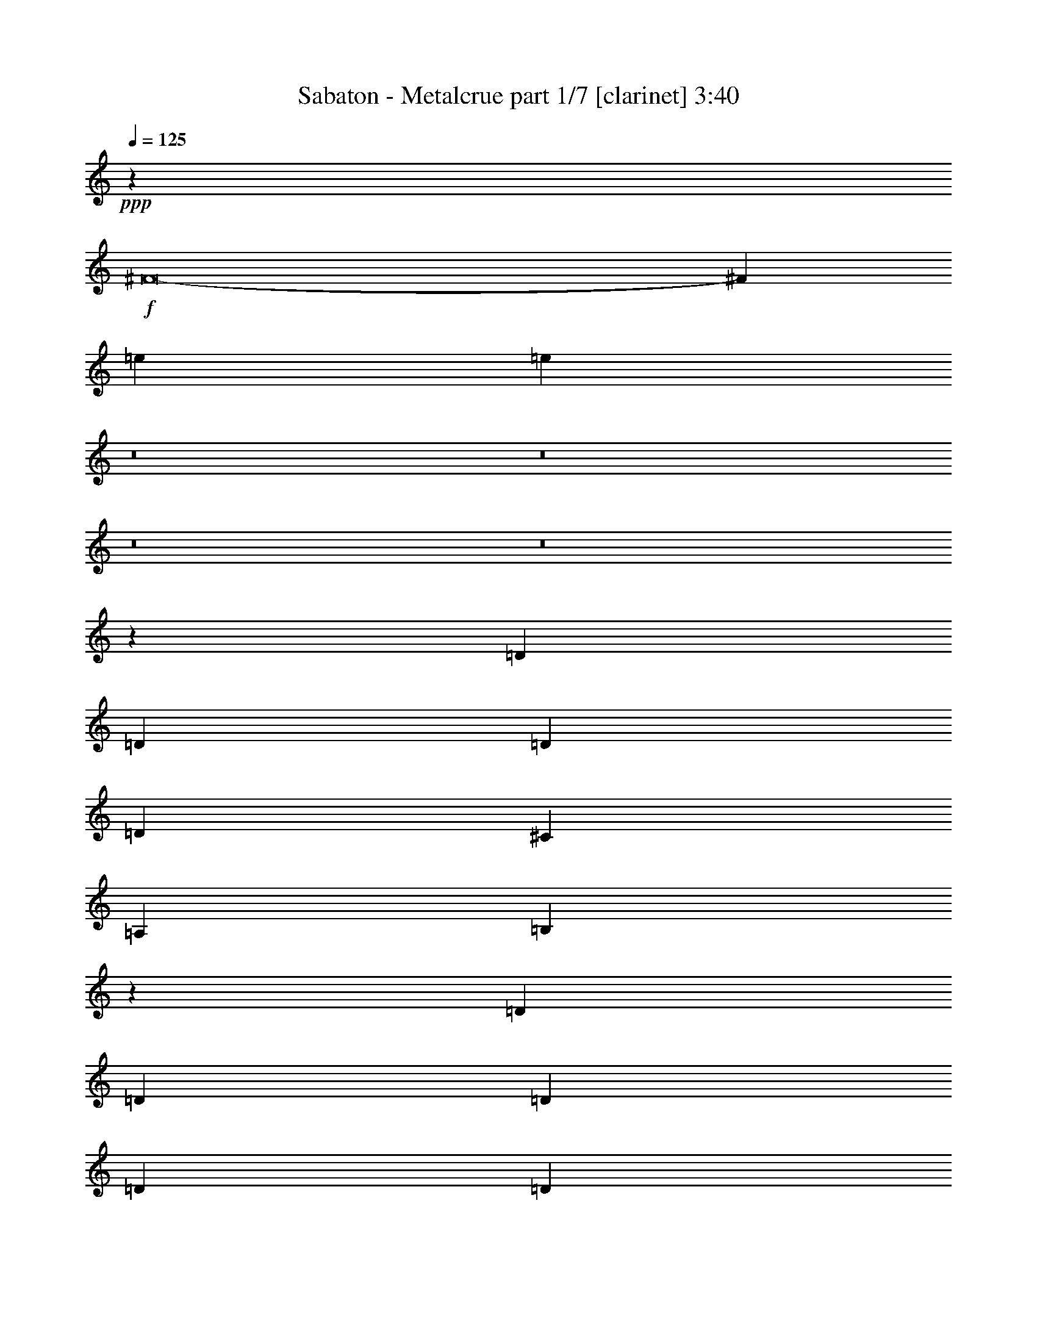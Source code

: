 % Produced with Bruzo's Transcoding Environment
% Transcribed by  : Bruzo

X:1
T:  Sabaton - Metalcrue part 1/7 [clarinet] 3:40
Z: Transcribed with BruTE
L: 1/4
Q: 125
K: C
+ppp+
z9923/19888
+f+
[^F8-]
[^F105575/19888]
[=e52563/19888]
[=e3601/9944]
z8
z8
z8
z8
z24807/19888
[=D13451/19888]
[=D6415/9944]
[=D3363/4972]
[=D6415/19888]
[^C13451/19888]
[=A,6415/9944]
[=B,897/2486]
z13071/9944
[=D3363/4972]
[=D6415/9944]
[=D13451/19888]
[=D6415/19888]
[=D3363/4972]
[=G13451/19888]
[=G3231/9944]
z19843/9944
[=G6415/19888]
[=G19867/19888]
[=G6415/19888]
[^F903/904]
[^F7037/19888]
[=E7811/1808]
z6643/2486
[=D6415/19888]
[=D6415/19888]
[=D3363/4972]
[=D6415/9944]
[=D1759/4972]
[^C6415/9944]
[=A,3363/4972]
[=B,773/2486]
z13567/9944
[=D6415/19888]
[=D6415/19888]
[=D13451/19888]
[=D3363/4972]
[=D6415/19888]
[=D13451/19888]
[=G6415/9944]
[=G7335/19888]
z38813/19888
[^F7037/19888]
[=G903/904]
[=G6415/19888]
[=A19867/19888]
[^F6415/19888]
[^F903/904]
[=E93031/19888]
z3271/2486
[=G3363/4972]
[=G6415/9944]
[^F13429/19888]
z6437/19888
[=E3363/4972]
[^F13451/19888]
[=D20109/19888]
z3147/4972
[=G13451/19888]
[=E3363/4972]
[^F29353/9944]
z27175/19888
[=E6415/19888]
[=E6415/19888]
[^F39733/19888]
[^F1759/4972]
[^F6415/19888]
[=G3363/4972]
[^F6415/9944]
[=E13451/19888]
[=D19867/19888]
[=D4087/2486]
[=E7037/19888]
[^F6415/19888]
[=E22967/9944]
z13665/19888
[^F3363/4972]
[^F6415/9944]
[^F13451/19888]
[^F6415/19888]
[=G3363/4972]
[^F13451/19888]
[=E6415/9944]
[=D19867/19888]
[^F16659/9944]
[=E6415/19888]
[=D6415/19888]
[=E267/113]
z12607/19888
[^F16659/9944]
[^F6415/19888]
[^F7037/19888]
[=G6415/9944]
[^F13451/19888]
[=E6415/9944]
[=D19867/19888]
[=D39733/19888]
[^F1759/4972]
[=E23093/9944]
z6561/4972
[^F1759/4972]
[^F19867/19888]
[^F6415/9944]
[=G13451/19888]
[^F6415/9944]
[=E3363/4972]
[=D13451/19888]
[^F11537/4972]
[=E46001/19888]
z8
z8
z36321/4972
[=D6415/9944]
[=D13451/19888]
[=D3363/4972]
[=D6415/19888]
[^C13451/19888]
[=A,6415/9944]
[=B,3635/9944]
z148/113
[=D3363/4972]
[=D6415/9944]
[=D13451/19888]
[=D6415/19888]
[=D3363/4972]
[=G6415/9944]
[=G7177/19888]
z4949/2486
[=G6415/19888]
[=G19867/19888]
[=G6415/19888]
[^F903/904]
[^F7037/19888]
[=E86015/19888]
z52429/19888
[=D13451/19888]
[=D3363/4972]
[=D6415/9944]
[=D1759/4972]
[^C6415/9944]
[=A,3363/4972]
[=B,3139/9944]
z20003/19888
[=D7037/19888]
[=D6415/9944]
[=D13451/19888]
[=D6415/19888]
[=D3363/4972]
[=D6415/9944]
[=G13451/19888]
[=G3093/9944]
z19981/9944
[^F7037/19888]
[=G903/904]
[=G6415/19888]
[=A19867/19888]
[^F6415/19888]
[^F903/904]
[=E93125/19888]
z13037/9944
[=G3363/4972]
[=G6415/9944]
[^F13523/19888]
z6343/19888
[=E3363/4972]
[^F6415/9944]
[=D19581/19888]
z13737/19888
[=G13451/19888]
[=E6415/9944]
[^F2701/904]
z27081/19888
[=E6415/19888]
[=E6415/19888]
[^F39733/19888]
[^F6415/19888]
[^F1759/4972]
[=G6415/9944]
[^F3363/4972]
[=E13451/19888]
[=D19867/19888]
[=D4087/2486]
[=E7037/19888]
[^F6415/19888]
[=E11507/4972]
z13571/19888
[^F6415/9944]
[^F3363/4972]
[^F13451/19888]
[^F6415/19888]
[=G3363/4972]
[^F6415/9944]
[=E13451/19888]
[=D19867/19888]
[^F16659/9944]
[=E6415/19888]
[=D6415/19888]
[=E45843/19888]
z3439/4972
[^F16659/9944]
[^F6415/19888]
[^F6415/19888]
[=G3363/4972]
[^F13451/19888]
[=E6415/9944]
[=D19867/19888]
[=D39733/19888]
[^F1759/4972]
[=E5785/2486]
z13075/9944
[^F6415/19888]
[^F903/904]
[^F3363/4972]
[=G13451/19888]
[^F6415/9944]
[=E3363/4972]
[=D13451/19888]
[^F11537/4972]
[=E6319/19888]
z8
z8
z8
z8
z8
z8
z8
z8
z8
z8
z8
z64495/9944
[=G6415/9944]
[=G3363/4972]
[^F12533/19888]
z7333/19888
[=E6415/9944]
[^F3363/4972]
[=D9917/9944]
z3371/4972
[=G6415/9944]
[=E13451/19888]
[^F5425/1808]
z13103/9944
[=E6415/19888]
[=E7037/19888]
[^F39733/19888]
[^F6415/19888]
[^F6415/19888]
[=G13451/19888]
[^F3363/4972]
[=E6415/9944]
[=D903/904]
[=D16659/9944]
[=E6415/19888]
[^F7037/19888]
[=E46281/19888]
z12697/19888
[^F13451/19888]
[^F3363/4972]
[^F6415/9944]
[^F1759/4972]
[=G6415/9944]
[^F3363/4972]
[=E13451/19888]
[=D19867/19888]
[^F4087/2486]
[=E7037/19888]
[=D6415/19888]
[=E2881/1243]
z13503/19888
[^F32697/19888]
[^F1759/4972]
[^F6415/19888]
[=G3363/4972]
[^F6415/9944]
[=E13451/19888]
[=D19867/19888]
[=D39733/19888]
[^F6415/19888]
[=E45911/19888]
z6785/4972
[^F6415/19888]
[^F903/904]
[^F3363/4972]
[=G6415/9944]
[^F13451/19888]
[=E3363/4972]
[=D6415/9944]
[^F11537/4972]
[=E3324/1243]
[^F39733/4972]
[=e52563/19888]
[=e7273/19888]
z8
z8
z8
z8
z8
z2

X:2
T:  Sabaton - Metalcrue part 2/7 [flute] 3:40
Z: Transcribed with BruTE
L: 1/4
Q: 125
K: C
+ppp+
z8
z8
z54145/9944
+f+
[=A62807/9944]
[^f1759/4972]
[^f6415/19888]
[^f6415/19888]
[^f7037/19888]
[^f6415/19888]
[^f6415/19888]
[^f13451/19888]
[=e6415/19888]
[=d7037/19888]
[=d39733/19888]
[=a6415/19888]
[=a6415/19888]
[=a6415/19888]
[=a1759/4972]
[=g6415/19888]
[^f6415/19888]
[=a3363/4972]
[=g6415/19888]
[^f1759/4972]
[=e6415/9944]
[^f7037/19888]
[=g6415/19888]
[^f13451/19888]
[^f6415/19888]
[^f6415/19888]
[^f7037/19888]
[^f6415/19888]
[^f6415/19888]
[^f1759/4972]
[^f6415/9944]
[=e7037/19888]
[=d6415/19888]
[=d13451/19888]
[=d6415/19888]
[=e6415/19888]
[^c3363/4972]
[^c6415/19888]
[=d6139/19888]
z457/1243
[=d6415/19888]
[^c6161/19888]
z7291/19888
[=A6415/9944]
[=A1759/4972]
[=d1601/4972]
z3213/9944
[=d7037/19888]
[^c6415/19888]
[=A6415/19888]
[=B112923/19888]
z8
z8
z8
z8
z8
z8
z8
z8
z8
z8
z8
z8
z8
z8
z8
z8
z8
z8
z8
z8
z8
z8
z8
z8
z8
z8
z30771/19888
[=A,6415/19888]
[=D6415/19888]
[^C6415/19888]
[=B,7037/19888]
[=A,6415/19888]
[=D6415/19888]
[^C1759/4972]
[=B,6415/19888]
[=A,6415/19888]
[=B,19867/19888]
[=D903/904]
[^F3363/4972]
[=G903/904]
[^F19867/19888]
[=D13451/19888]
[^F19867/19888]
[=G19245/19888]
[^F13451/19888]
[=E19867/19888]
[=D903/904]
[^C3363/4972]
[=B,903/904]
[=D19867/19888]
[^F6415/9944]
[=G903/904]
[^F19867/19888]
[=D13451/19888]
[^F52563/19888]
[=E4835/1808]
[=B,903/904]
[=D19867/19888]
[^F13451/19888]
[=G19867/19888]
[^F903/904]
[=D6415/9944]
[^F19867/19888]
[=G903/904]
[^F3363/4972]
[=E903/904]
[=D19867/19888]
[^C6415/9944]
[=B,903/904]
[=D19867/19888]
[^F13451/19888]
[=G19867/19888]
[^F903/904]
[=D6415/9944]
[=D4835/1808^F4835/1808]
[^C3324/1243=E3324/1243]
+fff+
[^C2897/19888]
[=E1759/9944]
+ff+
[=E11537/4972=B11537/4972]
[=E3363/4972=A3363/4972]
[=E6415/9944=A6415/9944]
[=E1759/4972=A1759/4972]
[=E9863/9944=A9863/9944]
+fff+
[=A,3/16^C3/16-]
[^C257/1808=E257/1808]
[^C43251/19888=E43251/19888]
[=E2897/19888]
[^F1759/9944]
[^D1759/9944]
[=E52563/19888]
[^C,1759/9944]
[^D,3519/19888]
[=E,181/1243]
[^F,3519/19888]
[^G,1759/9944]
[=A,2897/19888]
[=B,1759/9944]
[^C1759/9944]
[^D2897/19888]
[=E1759/9944]
[^F2897/19888]
[^G1759/9944]
[^F1759/9944]
[=E2897/19888]
[^F1759/9944]
[^G3519/19888]
[=E,181/1243]
[^F,3519/19888]
[^G,1759/9944]
[=A,2897/19888]
[=B,1759/9944]
[^C1759/9944]
[^D2897/19888]
[=E1759/9944]
[^F1759/9944]
[^G2897/19888]
[=A1759/9944]
[=B3519/19888]
[^c181/1243]
[^d3519/19888]
[=e1759/9944]
[^f4087/4972]
[^f3363/4972]
[^f1095/2486]
[^f8761/19888]
[=e1095/2486]
[^f4835/1808]
[=B19245/19888]
[^G1759/9944]
+ff+
[^F1759/9944]
[^G19867/19888]
+fff+
[^F181/1243]
+ff+
[=E3519/19888]
[^F903/904]
+fff+
[=E1759/9944]
+ff+
[^D2897/19888]
[=E26903/19888]
+fff+
[=E2897/19888]
+ff+
[^F1759/9944]
[=E1759/9944]
[^F2897/19888]
[=E1759/9944]
[^F3519/19888]
[=E181/1243]
[^F3519/19888]
+fff+
[=B,1759/9944]
+ff+
[^C2897/19888]
[=B,1759/9944]
[^C1759/9944]
[=B,2897/19888]
[^C1759/9944]
[=A,1759/9944]
[=B,2897/19888]
+fff+
[=E,1759/9944]
+ff+
[^F,3519/19888]
[=E,181/1243]
[^F,3519/19888]
[=E,1759/9944]
[^F,2897/19888]
[=E,1759/9944]
[^F,1759/9944]
+fff+
[=B,2897/19888]
+ff+
[^C,1759/9944]
[=B,1759/9944]
[^C,2897/19888]
[=B,1759/9944]
[=A,2897/19888]
[=B,1759/9944]
[=A,3519/19888]
+fff+
[^G,181/1243]
[=A,3519/19888]
[=B,1759/9944]
[^C,2897/19888]
[^D,1759/9944]
[^C,1759/9944]
[=B,2897/19888]
[=A,1759/9944]
[=B,1759/9944]
[^C,2897/19888]
[^D,1759/9944]
[=E,3519/19888]
[^F,181/1243]
[=E,3519/19888]
[^D,1759/9944]
[^C,2897/19888]
[=E,16659/9944]
[=E13451/19888]
[=e11537/4972]
[=e6415/19888]
[^d11537/4972]
[^d7037/19888]
[=d11537/4972]
[=d6415/19888]
[^c263/88]
z8
z8
z8
z8
z8
z8
z8
z8
z143023/19888
+f+
[=A62807/9944]
[^f1759/4972]
[^f6415/19888]
[^f6415/19888]
[^f7037/19888]
[^f6415/19888]
[^f6415/19888]
[^f13451/19888]
[=e6415/19888]
[=d6415/19888]
[=d39733/19888]
[=a7037/19888]
[=a6415/19888]
[=a6415/19888]
[=a1759/4972]
[=g6415/19888]
[^f6415/19888]
[=a3363/4972]
[=g6415/19888]
[^f1759/4972]
[=e6415/9944]
[^f7037/19888]
[=g6415/19888]
[^f13451/19888]
[^f6415/19888]
[^f6415/19888]
[^f7037/19888]
[^f6415/19888]
[^f6415/19888]
[^f6415/19888]
[^f13451/19888]
[=e6415/19888]
[=d7037/19888]
[=d6415/9944]
[=d1759/4972]
[=e6415/19888]
[^c3363/4972]
[^c6415/19888]
[=d3105/9944]
z7241/19888
[=d6415/19888]
[^c779/2486]
z1805/4972
[=A6415/9944]
[=A1759/4972]
[=d6475/19888]
z6355/19888
[=d7037/19888]
[^c406/1243]
z3167/9944
[=A13451/19888]
[=A6415/19888]
[=d3059/9944]
z3667/9944
[=d6415/19888]
[^c6415/19888]
[=A1759/4972]
[=B10017/9944]
z27/4

X:3
T:  Sabaton - Metalcrue part 3/7 [bagpipes] 3:40
Z: Transcribed with BruTE
L: 1/4
Q: 125
K: C
+ppp+
z8
z8
z8
z8
z8
z8
z478/1243
+f+
[=B,105467/19888=D105467/19888^F105467/19888=B105467/19888]
[=G,106369/19888=B,106369/19888=D106369/19888=G106369/19888]
[=E,52733/19888=B,52733/19888=E52733/19888=G52733/19888]
z8
z6353/19888
[=B,2397/452=D2397/452^F2397/452=B2397/452]
[=G,106369/19888=B,106369/19888=D106369/19888=G106369/19888]
[=E,46569/19888=B,46569/19888=E46569/19888=G46569/19888]
z8
z8
z91251/19888
[=E6415/19888]
[=E6639/19888]
[^F39733/19888]
[^F1759/4972]
[^F6471/19888]
[=G3349/4972]
[^F573/904]
[=E12051/19888-]
[=D/8-=E/8]
[=D17381/19888]
[=D2131/1243]
[=E7261/19888]
[^F6191/19888]
[=E23247/9944]
z13329/19888
[^F3363/4972]
[^F6415/9944]
[^F13451/19888]
[^F6471/19888]
[=G3349/4972]
[^F749/1243-]
[=E/8-^F/8]
[=E559/1243-]
[=D/8-=E/8]
[=D2531/2486]
[^F31851/19888-]
[=E/8-^F/8]
[=E943/4972-]
[=D/8-=E/8]
[=D5329/19888]
[=E2972/1243]
z12271/19888
[^F16659/9944]
[^F6415/19888]
[^F7093/19888]
[=G6387/9944]
[^F749/1243-]
[=E/8-^F/8]
[=E559/1243-]
[=D/8-=E/8]
[=D1164/1243]
[=D41357/19888]
[^F5569/19888-]
[=E/8-^F/8]
[=E45503/19888]
z6477/4972
[^F1759/4972]
[^F19867/19888]
[^F6443/9944]
[=G13395/19888]
[^F573/904]
[=E3013/4972-]
[=D/8-=E/8]
[=D12589/19888]
[^F11481/4972]
[=E46561/19888]
z8
z8
z55983/9944
[=B,105467/19888=D105467/19888^F105467/19888=B105467/19888]
[=G,26437/4972=B,26437/4972=D26437/4972=G26437/4972]
[=E,6681/2486=B,6681/2486=E6681/2486=G6681/2486]
z8
z569/1808
[=B,2397/452=D2397/452^F2397/452=B2397/452]
[=G,105747/19888=B,105747/19888=D105747/19888=G105747/19888]
[=E,47285/19888=B,47285/19888=E47285/19888=G47285/19888]
z8
z8
z8287/1808
[=E6415/19888]
[=E6639/19888]
[^F39733/19888]
[^F6415/19888]
[^F1773/4972]
[=G6387/9944]
[^F3307/4972]
[=E12051/19888-]
[=D/8-=E/8]
[=D17381/19888]
[=D2131/1243]
[=E7261/19888]
[^F6191/19888]
[=E11647/4972]
z13235/19888
[^F6415/9944]
[^F3363/4972]
[^F13451/19888]
[^F6471/19888]
[=G3349/4972]
[^F573/904]
[=E12051/19888-]
[=D/8-=E/8]
[=D19005/19888]
[^F31851/19888-]
[=E/8-^F/8]
[=E943/4972-]
[=D/8-=E/8]
[=D5329/19888]
[=E46403/19888]
z305/452
[^F16659/9944]
[^F6415/19888]
[^F6471/19888]
[=G3349/4972]
[^F749/1243-]
[=E/8-^F/8]
[=E559/1243-]
[=D/8-=E/8]
[=D1164/1243]
[=D41357/19888]
[^F5569/19888-]
[=E/8-^F/8]
[=E45597/19888]
z12907/9944
[^F6415/19888]
[^F903/904]
[^F307/452]
[=G13395/19888]
[^F573/904]
[=E3013/4972-]
[=D/8-=E/8]
[=D12589/19888]
[^F44681/19888-]
[=E/8-^F/8]
[=E1409/4972]
z1051/452
[=B,4835/1808=D4835/1808^F4835/1808=B4835/1808]
[=B,4671/1808=D4671/1808=G4671/1808-=B4671/1808-]
[=A,/8-=D/8-^F/8-=G/8=A/8-=B/8]
[=A,6415/2486=D6415/2486^F6415/2486=A6415/2486]
[=A,53745/19888^C53745/19888=E53745/19888=A53745/19888]
[=B,52563/19888=D52563/19888^F52563/19888=B52563/19888]
[=B,4671/1808=D4671/1808=G4671/1808-=B4671/1808-]
[=A,/8-=D/8-^F/8-=G/8=A/8-=B/8]
[=A,6415/2486=D6415/2486^F6415/2486=A6415/2486]
[=A,53745/19888^C53745/19888=E53745/19888=A53745/19888]
[=B,3324/1243=D3324/1243^F3324/1243=B3324/1243]
[=B,52003/19888=D52003/19888=G52003/19888=B52003/19888]
[=A,2361/904=D2361/904-^F2361/904-=A2361/904]
[=A,/8-^C/8-=D/8=E/8-^F/8=A/8-]
[=A,6485/2486^C6485/2486=E6485/2486=A6485/2486]
[=B,3324/1243=D3324/1243^F3324/1243=B3324/1243]
[=B,52003/19888=D52003/19888=G52003/19888=B52003/19888]
[=A,107179/19888=D107179/19888^F107179/19888=A107179/19888]
z8
z8
z8
z8
z8
z8
z8
z89039/19888
[=E6415/19888]
[=E7261/19888]
[^F39733/19888]
[^F6415/19888]
[^F6471/19888]
[=G13395/19888]
[^F11985/19888-]
[=E/8-^F/8]
[=E559/1243-]
[=D/8-=E/8]
[=D1693/1808]
[=D33475/19888-]
[=D/8=E/8-]
[=E1349/4972]
[^F2785/9944-]
[=E/8-^F/8]
[=E22799/9944]
z12361/19888
[^F13451/19888]
[^F3363/4972]
[^F6415/9944]
[^F1773/4972]
[=G6387/9944]
[^F3307/4972]
[=E12051/19888-]
[=D/8-=E/8]
[=D19005/19888]
[^F369/226]
[=E5637/19888-]
[=D/8-=E/8]
[=D2043/9944-]
[=D/8=E/8-]
[=E45413/19888]
z1197/1808
[^F32697/19888]
[^F1759/4972]
[^F6471/19888]
[=G3349/4972]
[^F573/904]
[=E12051/19888-]
[=D/8-=E/8]
[=D17381/19888]
[=D41357/19888]
[^F6191/19888]
[=E46471/19888]
z6701/4972
[^F6415/19888]
[^F903/904]
[^F307/452]
[=G6387/9944]
[^F749/1243-]
[=E/8-^F/8]
[=E10809/19888-]
[=D/8-=E/8]
[=D68/113]
[^F11481/4972]
[=E47529/19888]
z8
z8
z8
z8
z8
z8
z85/16

X:4
T:  Sabaton - Metalcrue part 4/7 [lute] 3:40
Z: Transcribed with BruTE
L: 1/4
Q: 125
K: C
+ppp+
z9923/19888
+f+
[=D3324/1243=A3324/1243]
[=A,52563/19888=E52563/19888]
[=B,3363/4972^F3363/4972]
[=B,659/4972]
z3779/19888
[=D6165/19888]
[=B,/8]
z300/1243
[^C6387/19888]
[=B,/8]
z3957/19888
[=A,7037/19888]
[=G,12623/19888=D12623/19888]
[=G,/8]
z4757/19888
[=D6415/19888]
[=G,2501/19888]
z1957/9944
[=B,7037/19888]
[=G,1361/9944]
z3693/19888
[=A,6415/19888]
[=D13451/19888=A13451/19888]
[=D159/1243]
z3871/19888
[=A7037/19888]
[=D2765/19888]
z1825/9944
[^F6415/19888]
[=G1759/4972]
[^F6415/19888]
[=A,6415/9944=E6415/9944]
[=A,1715/9944]
z3607/19888
[=E6337/19888]
[=A,/8]
z4007/19888
[=D1759/4972]
[=A,1315/9944]
z3785/19888
[^C6415/19888]
[=B,13417/19888^F13417/19888]
[=B,/8]
z991/4972
[=D1759/4972]
[=B,243/1808]
z1871/9944
[^C3101/9944]
[=B,/8]
z1191/4972
[=A,6415/19888]
[=G,13451/19888=D13451/19888]
[=G,679/4972]
z3699/19888
[=D6245/19888]
[=G,/8]
z4721/19888
[=B,6415/19888]
[=G,2537/19888]
z1939/9944
[=A,1759/4972]
[=A,12703/19888=E12703/19888]
[=A,/8]
z2339/9944
[=D6415/19888]
[=A,645/4972]
z3835/19888
[=D6415/19888]
[^C1759/4972]
[=A,1301/9944]
z3813/19888
[=A,3363/4972=E3363/4972]
[=A,2623/19888]
z237/1243
[=D6415/19888]
[=A,1733/9944]
z1785/9944
[=D6415/19888]
[^C6415/19888]
[=A,7037/19888]
[=B,6305/9944^F6305/9944]
[=B,/8]
z2385/9944
[=D6415/19888]
[=B,311/2486]
z357/1808
[^C7037/19888]
[=B,2709/19888]
z1853/9944
[=A,6415/19888]
[=G,13451/19888=D13451/19888]
[=G,2531/19888]
z971/4972
[=D7037/19888]
[=G,172/1243]
z333/1808
[=B,571/1808]
[=G,/8]
z1171/4972
[=A,6415/19888]
[=D3363/4972=A3363/4972]
[=D2795/19888]
z905/4972
[=A1581/4972]
[=D/8]
z1005/4972
[^F1759/4972]
[=G6415/19888]
[^F6415/19888]
[=A,3351/4972=E3351/4972]
[=A,/8]
z3977/19888
[=E1759/4972]
[=A,665/4972]
z3755/19888
[=D6189/19888]
[=A,/8]
z4777/19888
[^C6415/19888]
[=B,13451/19888^F13451/19888]
[=B,2703/19888]
z232/1243
[=D779/2486]
[=B,/8]
z2367/9944
[^C6415/19888]
[=B,631/4972]
z3891/19888
[=A,1759/4972]
[=G,6345/9944=D6345/9944]
[=G,/8]
z4691/19888
[=D6415/19888]
[=G,2567/19888]
z481/2486
[=B,1759/4972]
[=G,2789/19888]
z1813/9944
[=A,6415/19888]
[=A,3363/4972=E3363/4972]
[=A,1305/9944]
z3805/19888
[=D6415/19888]
[=A,3453/19888]
z3583/19888
[=D6415/19888]
[^C6161/19888]
[=A,/8]
z4805/19888
[=A,12597/19888=E12597/19888]
[=A,/8]
z4783/19888
[=D1601/4972]
[=A,/8]
z985/4972
[=D7037/19888]
[^C6415/19888]
[=A,6415/19888=A6415/19888]
[=B,112923/19888=B112923/19888]
z3449/452
[=G,13141/9944=D13141/9944]
[=D26903/19888=A26903/19888]
[=A,85881/19888=E85881/19888]
[=D6415/19888]
[^C1759/4972]
[=B,6415/19888]
[=A,6415/19888]
[=B,3363/4972^F3363/4972]
[=B,2569/19888]
z3/16
[=B,/8]
z4667/19888
[=B,2791/19888]
z453/2486
[=B,2591/19888]
z3/16
[=B,/8]
z503/2486
[=B,1717/9944]
z3603/19888
[=B,653/4972]
z3/16
[=B,/8]
z4003/19888
[=B,3455/19888]
z3581/19888
[=B,1317/9944]
z3/16
[=B,/8]
z3/16
[=B,/8]
z4803/19888
[=B,2655/19888]
z3/16
[=B,/8]
z3/16
[=G,/8]
z4781/19888
[=G,2677/19888]
z3/16
[=G,/8]
z3/16
[=G,/8]
z595/2486
[=G,1349/9944]
z3717/19888
[=G,1249/9944]
z3/16
[=G,/8]
z2369/9944
[=G,170/1243]
z3695/19888
[=G,315/2486]
z3/16
[=G,/8]
z4717/19888
[=G,2741/19888]
z167/904
[=G,231/1808]
z3/16
[=G,/8]
z4695/19888
[=G,2763/19888]
z83/452
[=G,233/1808]
z3/16
[=G,/8]
z2337/9944
[=E,174/1243]
z3631/19888
[=E,323/2486]
z3/16
[=E,/8]
z4031/19888
[=E,3427/19888]
z3609/19888
[=E,1303/9944]
z3/16
[=E,/8]
z4009/19888
[=E,3449/19888]
z897/4972
[=G,26281/19888=D26281/19888]
[=D13141/9944=A13141/9944]
[=A,7049/1243=E7049/1243]
[=G,52563/19888=D52563/19888]
[=A,3324/1243=E3324/1243]
[=G,4835/1808=D4835/1808]
[^F,6415/19888^C6415/19888]
[^F,2571/19888]
z3/16
[^F,/8]
z4665/19888
[^F,2793/19888]
z1811/9944
[^F,2593/19888]
z3/16
[^F,/8]
z2011/9944
[^F,859/4972]
z3601/19888
[^F,1307/9944]
z3801/19888
[^F,6143/19888^C6143/19888]
z40005/19888
[=B,3324/1243^F3324/1243]
[=G,3725/1243=D3725/1243]
[=D11537/4972=A11537/4972]
[=A,59599/19888=E59599/19888]
[=B,11537/4972^F11537/4972]
[=G,3725/1243=D3725/1243]
[=D11537/4972=A11537/4972]
[=A,1221/1808=E1221/1808]
[=A,/8]
z359/1808
[=E7037/19888]
[=A,2687/19888]
z233/1243
[=D777/2486]
[=A,/8]
z4749/19888
[^C6415/19888]
[=B,4835/1808^F4835/1808]
[=G,29489/9944=D29489/9944]
[=D46769/19888=A46769/19888]
[=A,3725/1243=E3725/1243]
[=B,11537/4972^F11537/4972]
[=G,59599/19888=D59599/19888]
[=D11537/4972=A11537/4972]
[=A,4835/1808=E4835/1808]
[=B,794/1243^F794/1243]
[=B,/8]
z1169/4972
[=D6415/19888]
[=B,1291/9944]
z3833/19888
[^C6415/19888]
[=B,3425/19888]
z903/4972
[=A,6415/19888]
[=G,13451/19888=D13451/19888]
[=G,2625/19888]
z1895/9944
[=D6415/19888]
[=G,867/4972]
z3569/19888
[=B,6375/19888]
[=G,/8]
z3969/19888
[=A,1759/4972]
[=D3153/4972=A3153/4972]
[=D/8]
z4769/19888
[=A6415/19888]
[=D2489/19888]
z1963/9944
[^F1759/4972]
[=G6415/19888]
[^F6415/19888]
[=A,3363/4972=E3363/4972]
[=A,633/4972]
z353/1808
[=E1759/4972]
[=A,1377/9944]
z3661/19888
[=D6283/19888]
[=A,/8]
z4683/19888
[^C6415/19888]
[=B,6415/9944^F6415/9944]
[=B,1709/9944]
z1809/9944
[=D3163/9944]
[=B,/8]
z2009/9944
[^C7037/19888]
[=B,119/904]
z3797/19888
[=A,6415/19888]
[=G,13405/19888=D13405/19888]
[=G,/8]
z3975/19888
[=D7037/19888]
[=G,2661/19888]
z1877/9944
[=B,3095/9944]
[=G,/8]
z4775/19888
[=A,6415/19888]
[=A,3363/4972=E3363/4972]
[=A,169/1243]
z3711/19888
[=D6233/19888]
[=A,/8]
z1183/4972
[=D6415/19888]
[^C6255/19888]
[=A,/8]
z4711/19888
[=A,12691/19888=E12691/19888]
[=A,/8]
z4689/19888
[=D6415/19888]
[=A,2569/19888]
z1923/9944
[=D7037/19888]
[^C6415/19888]
[=A,6415/19888=A6415/19888]
[=B,113017/19888=B113017/19888]
z75831/9944
[=G,13141/9944=D13141/9944]
[=D26903/19888=A26903/19888]
[=A,85881/19888=E85881/19888]
[=D6415/19888]
[^C6415/19888]
[=B,1759/4972]
[=A,6415/19888]
[=B,3363/4972^F3363/4972]
[=B,2663/19888]
z3/16
[=B,/8]
z3/16
[=B,/8]
z4773/19888
[=B,2685/19888]
z3/16
[=B,/8]
z3/16
[=B,/8]
z27/113
[=B,123/904]
z3709/19888
[=B,1253/9944]
z3/16
[=B,/8]
z215/904
[=B,31/226]
z3687/19888
[=B,158/1243]
z3/16
[=B,/8]
z4709/19888
[=B,2749/19888]
z1833/9944
[=B,2549/19888]
z3/16
[=G,/8]
z4687/19888
[=G,2771/19888]
z911/4972
[=G,2571/19888]
z3/16
[=G,/8]
z2333/9944
[=G,349/2486]
z3623/19888
[=G,162/1243]
z3/16
[=G,/8]
z4023/19888
[=G,3435/19888]
z3601/19888
[=G,1307/9944]
z3/16
[=G,/8]
z4001/19888
[=G,3457/19888]
z895/4972
[=G,2635/19888]
z3/16
[=G,/8]
z3/16
[=G,/8]
z4801/19888
[=G,2657/19888]
z3/16
[=G,/8]
z3/16
[=E,/8]
z1195/4972
[=E,1339/9944]
z3/16
[=E,/8]
z3/16
[=E,/8]
z2379/9944
[=E,675/4972]
z3715/19888
[=E,625/4972]
z3/16
[=E,/8]
z4737/19888
[=G,26281/19888=D26281/19888]
[=D13141/9944=A13141/9944]
[=A,7049/1243=E7049/1243]
[=G,52563/19888=D52563/19888]
[=A,3324/1243=E3324/1243]
[=G,52563/19888=D52563/19888]
[^F,7037/19888^C7037/19888]
[^F,2665/19888]
z3/16
[^F,/8]
z3/16
[^F,/8]
z4771/19888
[^F,2687/19888]
z233/1243
[^F,2487/19888]
z3/16
[^F,/8]
z2375/9944
[^F,677/4972]
z337/1808
[^F,567/1808^C567/1808]
z39911/19888
[=B,3324/1243^F3324/1243]
[=G,3725/1243=D3725/1243]
[=D11537/4972=A11537/4972]
[=A,59599/19888=E59599/19888]
[=B,11537/4972^F11537/4972]
[=G,3725/1243=D3725/1243]
[=D11537/4972=A11537/4972]
[=A,13451/19888=E13451/19888]
[=A,160/1243]
z3855/19888
[=E7037/19888]
[=A,2781/19888]
z1817/9944
[=D3155/9944]
[=A,/8]
z2017/9944
[^C1759/4972]
[=B,52563/19888^F52563/19888]
[=G,3725/1243=D3725/1243]
[=D46769/19888=A46769/19888]
[=A,29489/9944=E29489/9944]
[=B,23385/9944^F23385/9944]
[=G,59599/19888=D59599/19888]
[=D11537/4972=A11537/4972]
[=A,6319/19888=E6319/19888]
z1051/452
[^F19867/19888]
[=B903/904]
[=d3363/4972]
[=d903/904]
[=d19867/19888]
[=B13451/19888]
[=d19867/19888]
[=d19245/19888]
[=d13451/19888]
[^c19867/19888]
[=B903/904]
[=A3363/4972]
[^F903/904]
[=B19867/19888]
[=d6415/9944]
[=d903/904]
[=d19867/19888]
[=A13451/19888]
[=d52563/19888]
[^c4835/1808]
[^F903/904]
[=B19867/19888]
[=d13451/19888]
[=d19867/19888]
[=d903/904]
[=B6415/9944]
[=d19867/19888]
[=d903/904]
[=d3363/4972]
[^c903/904]
[=B19867/19888]
[=A6415/9944]
[^F903/904]
[=B19867/19888]
[=d13451/19888]
[=d19867/19888]
[=d903/904]
[=A6415/9944]
[=D1725/9944=A1725/9944]
z3587/19888
[=D657/4972=A657/4972]
z3/16
[=D/8=A/8]
z3/16
[=D/8=A/8]
z601/2486
[=D1325/9944=A1325/9944]
z3/16
[=D/8=A/8]
z3/16
+ff+
[=D/8=A/8]
z4787/19888
[=D2671/19888=A2671/19888]
z3/16
[=D/8=A/8]
z3/16
[=D/8=A/8]
z4765/19888
[=D2693/19888=A2693/19888]
z1861/9944
[=D2493/19888=A2493/19888]
z3/16
+fff+
[=D/8=A/8]
z593/2486
[=D1357/9944=A1357/9944]
z3701/19888
[=D1257/9944=A1257/9944]
z3/16
[=D/8=A/8]
z2361/9944
+f+
[^C29489/9944^G29489/9944]
[=A,4835/1808=E4835/1808]
[=E3324/1243=B3324/1243]
[=B,52563/19888^F52563/19888]
[^C4835/1808^G4835/1808]
[=A,52563/19888=E52563/19888]
[=E,3324/1243=B,3324/1243]
[=B,4835/1808^F4835/1808]
[^C52563/19888^G52563/19888]
[=A,3324/1243=E3324/1243]
[=E52563/19888=B52563/19888]
[=B,4835/1808^F4835/1808]
[^C52563/19888^G52563/19888]
[=A,46769/19888=E46769/19888]
[=E,52563/19888=B,52563/19888]
[=B,4835/1808^F4835/1808]
[=D52563/19888=A52563/19888]
[^C59599/19888=A59599/19888]
[=G,4835/1808=D4835/1808]
[=A,52563/19888=E52563/19888]
[=G,3324/1243=D3324/1243]
[^F,283/904^C283/904]
[^F,/8]
z1185/4972
[^F,1359/9944]
z3697/19888
[^F,1259/9944]
z3/16
[^F,/8]
z2359/9944
[^F,685/4972]
z3675/19888
[^F,635/4972]
z3/16
[^F,/8]
z427/1808
[^F,295/904^C295/904]
z19829/9944
[=B,52563/19888^F52563/19888]
[=G,59599/19888=D59599/19888]
[=D23385/9944=A23385/9944]
[=A,29489/9944=E29489/9944]
[=B,46769/19888^F46769/19888]
[=G,3725/1243=D3725/1243]
[=D11537/4972=A11537/4972]
[=A,6415/9944=E6415/9944]
[=A,1717/9944]
z1801/9944
[=E3171/9944]
[=A,/8]
z2001/9944
[=D7037/19888]
[=A,1317/9944]
z3781/19888
[^C6415/19888]
[=B,3324/1243^F3324/1243]
[=G,3725/1243=D3725/1243]
[=D11537/4972=A11537/4972]
[=A,59599/19888=E59599/19888]
[=B,11537/4972^F11537/4972]
[=G,3725/1243=D3725/1243]
[=D11537/4972=A11537/4972]
[=A,3324/1243=E3324/1243]
[=B,3363/4972^F3363/4972]
[=B,2707/19888]
z927/4972
[=D1559/4972]
[=B,/8]
z4729/19888
[^C6415/19888]
[=B,2529/19888]
z1943/9944
[=A,7037/19888]
[=G,577/904=D577/904]
[=G,/8]
z213/904
[=D6415/19888]
[=G,643/4972]
z3843/19888
[=B,7037/19888]
[=G,2793/19888]
z1811/9944
[=A,6415/19888]
[=D13451/19888=A13451/19888]
[=D2615/19888]
z475/2486
[=A6415/19888]
[=D1729/9944]
z3579/19888
[^F6415/19888]
[=G6415/19888]
[^F1759/4972]
[=A,6301/9944=E6301/9944]
[=A,/8]
z4779/19888
[=E801/2486]
[=A,/8]
z246/1243
[=D1759/4972]
[=A,2701/19888]
z1857/9944
[^C6415/19888]
[=B,3363/4972^F3363/4972]
[=B,1261/9944]
z3893/19888
[=D1759/4972]
[=B,343/2486]
z3671/19888
[^C6273/19888]
[=B,/8]
z4693/19888
[=A,6415/19888]
[=G,13451/19888=D13451/19888]
[=G,2787/19888]
z907/4972
[=D1579/4972]
[=G,/8]
z1007/4972
[=B,7037/19888]
[=G,163/1243]
z3807/19888
[=A,6415/19888]
[=A,13395/19888=E13395/19888]
[=A,/8]
z3985/19888
[=D7037/19888]
[=A,241/1808]
z941/4972
[=D6415/19888]
[^C1759/4972]
[=A,243/1808]
z1871/9944
[=A,3363/4972=E3363/4972]
[=A,1347/9944]
z3721/19888
[=D6223/19888]
[=A,/8]
z2371/9944
[=D6415/19888]
[^C6415/19888]
[=A,7037/19888]
[=B,12681/19888^F12681/19888]
[=B,/8]
z4699/19888
[=D6415/19888]
[=B,2559/19888]
z241/1243
[^C7037/19888]
[=B,695/4972]
z3635/19888
[=A,6415/19888]
[=G,13451/19888=D13451/19888]
[=G,1301/9944]
z3813/19888
[=D6415/19888]
[=G,3445/19888]
z449/2486
[=B,397/1243]
[=G,/8]
z499/2486
[=A,1759/4972]
[=D12589/19888=A12589/19888]
[=D/8]
z599/2486
[=A6395/19888]
[=D/8]
z359/1808
[^F1759/4972]
[=G6415/19888]
[^F6415/19888]
[=A,3363/4972=E3363/4972]
[=A,2509/19888]
z1953/9944
[=E1759/4972]
[=A,2731/19888]
z921/4972
[=D1565/4972]
[=A,/8]
z2353/9944
[^C6415/19888]
[=B,13451/19888^F13451/19888]
[=B,1387/9944]
z331/1808
[=D573/1808]
[=B,/8]
z4663/19888
[^C6415/19888]
[=B,2595/19888]
z955/4972
[=A,6415/19888]
[=G,6691/9944=D6691/9944]
[=G,/8]
z1999/9944
[=D7037/19888]
[=G,1319/9944]
z3777/19888
[=B,6167/19888]
[=G,/8]
z2399/9944
[=A,6415/19888]
[=A,3363/4972=E3363/4972]
[=A,2681/19888]
z1867/9944
[=D3105/9944]
[=A,/8]
z4755/19888
[=D6415/19888]
[^C779/2486]
[=A,/8]
z2367/9944
[=A,3167/4972=E3167/4972]
[=A,/8]
z589/2486
[=D6415/19888]
[=A,1273/9944]
z3869/19888
[=D7037/19888]
[^C6415/19888]
[=A,2567/19888]
z481/2486
[=A,13451/19888=E13451/19888]
[=A,2589/19888]
z1913/9944
[=D6415/19888]
[=A,39/226]
z3605/19888
[=D6415/19888]
[^C6415/19888]
[=A,1759/4972]
[=B,786/1243]
z57/8

X:5
T:  Sabaton - Metalcrue part 5/7 [harp] 3:40
Z: Transcribed with BruTE
L: 1/4
Q: 125
K: C
+ppp+
z9923/19888
+f+
[=d3324/1243^f3324/1243=a3324/1243]
[^c52563/19888=e52563/19888=a52563/19888]
[=b8-]
[=b8-]
[=b8-]
[=b8-]
[=b8-]
[=b29175/9944]
z8
z8937/1808
[=G13141/9944=B13141/9944=d13141/9944=g13141/9944]
[=A26903/19888=d26903/19888^f26903/19888]
[=A7811/1808^c7811/1808=e7811/1808]
z8
z62701/9944
[=G26281/19888=B26281/19888=d26281/19888=g26281/19888]
[=A13141/9944=d13141/9944^f13141/9944]
[=A112897/19888^c112897/19888=e112897/19888]
z8
z49213/9944
[=B3324/1243=d3324/1243^f3324/1243]
[=B3725/1243=d3725/1243=g3725/1243]
[=A11537/4972=d11537/4972^f11537/4972]
[=A59599/19888^c59599/19888=e59599/19888]
[=B11537/4972=d11537/4972^f11537/4972]
[=B3725/1243=d3725/1243=g3725/1243]
[=A11537/4972=d11537/4972^f11537/4972]
[=A3324/1243^c3324/1243=e3324/1243]
[=B4835/1808=d4835/1808^f4835/1808]
[=B29489/9944=d29489/9944=g29489/9944]
[=A46769/19888=d46769/19888^f46769/19888]
[=A3725/1243^c3725/1243=e3725/1243]
[=B11537/4972=d11537/4972^f11537/4972]
[=B59599/19888=d59599/19888=g59599/19888]
[=A11537/4972=d11537/4972^f11537/4972]
[=A4835/1808^c4835/1808=e4835/1808]
[=B8-]
[=B8-]
[=B110901/19888]
z8
z6216/1243
[=G13141/9944=B13141/9944=d13141/9944=g13141/9944]
[=A26903/19888=d26903/19888^f26903/19888]
[=A86015/19888^c86015/19888=e86015/19888]
z8
z31327/4972
[=G26281/19888=B26281/19888=d26281/19888=g26281/19888]
[=A13141/9944=d13141/9944^f13141/9944]
[=A112991/19888^c112991/19888=e112991/19888]
z8
z24583/4972
[=B3324/1243=d3324/1243^f3324/1243]
[=B3725/1243=d3725/1243=g3725/1243]
[=A11537/4972=d11537/4972^f11537/4972]
[=A59599/19888^c59599/19888=e59599/19888]
[=B11537/4972=d11537/4972^f11537/4972]
[=B3725/1243=d3725/1243=g3725/1243]
[=A11537/4972=d11537/4972^f11537/4972]
[=A3324/1243^c3324/1243=e3324/1243]
[=B52563/19888=d52563/19888^f52563/19888]
[=B3725/1243=d3725/1243=g3725/1243]
[=A46769/19888=d46769/19888^f46769/19888]
[=A29489/9944^c29489/9944=e29489/9944]
[=B23385/9944=d23385/9944^f23385/9944]
[=B59599/19888=d59599/19888=g59599/19888]
[=A11537/4972=d11537/4972^f11537/4972]
[=A6319/19888^c6319/19888=e6319/19888]
z8
z8
z8
z8
z8
z97947/19888
[^c29489/9944=e29489/9944^g29489/9944]
[^c4835/1808=e4835/1808=a4835/1808]
[=B3324/1243=e3324/1243^g3324/1243]
[=B52563/19888^d52563/19888^f52563/19888]
[^c4835/1808=e4835/1808^g4835/1808]
[^c52563/19888=e52563/19888=a52563/19888]
[=B3324/1243=e3324/1243^g3324/1243]
[=B4835/1808^d4835/1808^f4835/1808]
[^c52563/19888=e52563/19888^g52563/19888]
[^c3324/1243=e3324/1243=a3324/1243]
[=B52563/19888=e52563/19888^g52563/19888]
[=B4835/1808^d4835/1808^f4835/1808]
[^c52563/19888=e52563/19888^g52563/19888]
[^c46769/19888=e46769/19888=a46769/19888]
[^G52563/19888=B52563/19888=e52563/19888]
[^F4835/1808=B4835/1808^d4835/1808]
[^F52563/19888=A52563/19888=d52563/19888]
[=E263/88=A263/88^c263/88]
z8
z49661/9944
[=B52563/19888=d52563/19888^f52563/19888]
[=B59599/19888=d59599/19888=g59599/19888]
[=A23385/9944=d23385/9944^f23385/9944]
[=A29489/9944^c29489/9944=e29489/9944]
[=B46769/19888=d46769/19888^f46769/19888]
[=B3725/1243=d3725/1243=g3725/1243]
[=A11537/4972=d11537/4972^f11537/4972]
[=A52563/19888^c52563/19888=e52563/19888]
[=B3324/1243=d3324/1243^f3324/1243]
[=B3725/1243=d3725/1243=g3725/1243]
[=A11537/4972=d11537/4972^f11537/4972]
[=A59599/19888^c59599/19888=e59599/19888]
[=B11537/4972=d11537/4972^f11537/4972]
[=B3725/1243=d3725/1243=g3725/1243]
[=A11537/4972=d11537/4972^f11537/4972]
[=A3324/1243^c3324/1243=e3324/1243]
[=B8-]
[=B8-]
[=B8-]
[=B8-]
[=B8-]
[=B89/16]
z119/16

X:6
T:  Sabaton - Metalcrue part 6/7 [theorbo] 3:40
Z: Transcribed with BruTE
L: 1/4
Q: 125
K: C
+ppp+
z9923/19888
+f+
[=D3324/1243]
[=A,52563/19888]
[=B,19867/19888]
[=B,13451/19888]
[=B,6415/9944]
[=B,3363/4972]
[=G,13451/19888]
[=G,6415/9944]
[=G,3363/4972]
[=G,13451/19888]
[=D6415/9944]
[=D3363/4972]
[=D13451/19888]
[=D6415/9944]
[=A,3363/4972]
[=A,6415/9944]
[=A,13451/19888]
[=A,3363/4972]
[=B,6415/9944]
[=B,13451/19888]
[=B,3363/4972]
[=B,6415/9944]
[=G,13451/19888]
[=G,3363/4972]
[=G,6415/9944]
[=G,13451/19888]
[=A,3363/4972]
[=A,6415/9944]
[=A,13451/19888]
[=A,6415/9944]
[=A,3363/4972]
[=A,13451/19888]
[=A,6415/9944]
[=A,3363/4972]
[=B,13451/19888]
[=B,6415/9944]
[=B,3363/4972]
[=B,13451/19888]
[=G,6415/9944]
[=G,3363/4972]
[=G,13451/19888]
[=G,6415/9944]
[=D3363/4972]
[=D6415/9944]
[=D13451/19888]
[=D3363/4972]
[=A,6415/9944]
[=A,13451/19888]
[=A,3363/4972]
[=A,6415/9944]
[=B,13451/19888]
[=B,3363/4972]
[=B,6415/9944]
[=B,13451/19888]
[=G,3363/4972]
[=G,6415/9944]
[=G,13451/19888]
[=G,6415/9944]
[=A,3363/4972]
[=A,13451/19888]
[=A,6415/9944]
[=A,3363/4972]
[=A,13451/19888]
[=A,6415/9944]
[=A,3363/4972]
[=A,6415/19888]
[=B,105747/19888]
[=G,106369/19888]
[=E,52563/19888]
[=G,13141/9944]
[=D26903/19888]
[=A,85881/19888]
[=D6415/19888]
[^C1759/4972]
[=B,6415/19888]
[=A,6415/19888]
[=B,26437/4972]
[=G,106369/19888]
[=E,11537/4972]
[=G,26281/19888]
[=D13141/9944]
[=A,7049/1243]
[=G,52563/19888]
[=A,3324/1243]
[=G,4835/1808]
[^F,6415/19888]
[^F,6415/19888]
[^F,1759/4972]
[^F,6415/19888]
[^F,6415/19888]
[^F,6415/19888]
[^F,7037/19888]
[^F,6415/19888]
[^F,6143/19888]
z40005/19888
[=B,3324/1243]
[=G,3725/1243]
[=D11537/4972]
[=A,59599/19888]
[=B,11537/4972]
[=G,3725/1243]
[=D11537/4972]
[=A,3324/1243]
[=B,4835/1808]
[=G,29489/9944]
[=D46769/19888]
[=A,3725/1243]
[=B,11537/4972]
[=G,59599/19888]
[=D11537/4972]
[=A,4835/1808]
[=B,903/904]
[=B,6415/9944]
[=B,3363/4972]
[=B,6415/9944]
[=G,13451/19888]
[=G,3363/4972]
[=G,6415/9944]
[=G,13451/19888]
[=D3363/4972]
[=D6415/9944]
[=D13451/19888]
[=D3363/4972]
[=A,6415/9944]
[=A,13451/19888]
[=A,3363/4972]
[=A,6415/9944]
[=B,13451/19888]
[=B,6415/9944]
[=B,3363/4972]
[=B,13451/19888]
[=G,6415/9944]
[=G,3363/4972]
[=G,13451/19888]
[=G,6415/9944]
[=A,3363/4972]
[=A,13451/19888]
[=A,6415/9944]
[=A,3363/4972]
[=A,13451/19888]
[=A,6415/9944]
[=A,3363/4972]
[=A,6415/19888]
[=B,105747/19888]
[=G,26437/4972]
[=E,3324/1243]
[=G,13141/9944]
[=D26903/19888]
[=A,85881/19888]
[=D6415/19888]
[^C6415/19888]
[=B,1759/4972]
[=A,6415/19888]
[=B,26437/4972]
[=G,105747/19888]
[=E,23385/9944]
[=G,26281/19888]
[=D13141/9944]
[=A,7049/1243]
[=G,52563/19888]
[=A,3324/1243]
[=G,52563/19888]
[^F,7037/19888]
[^F,6415/19888]
[^F,6415/19888]
[^F,1759/4972]
[^F,6415/19888]
[^F,6415/19888]
[^F,7037/19888]
[^F,6415/19888]
[^F,567/1808]
z39911/19888
[=B,3324/1243]
[=G,3725/1243]
[=D11537/4972]
[=A,59599/19888]
[=B,11537/4972]
[=G,3725/1243]
[=D11537/4972]
[=A,3324/1243]
[=B,52563/19888]
[=G,3725/1243]
[=D46769/19888]
[=A,29489/9944]
[=B,23385/9944]
[=G,59599/19888]
[=D11537/4972]
[=A,6319/19888]
z1051/452
[=B,4835/1808]
[=G,3324/1243]
[=D52563/19888]
[=A,4835/1808]
[=B,52563/19888]
[=G,3324/1243]
[=D52563/19888]
[=A,4835/1808]
[=B,3324/1243]
[=G,52563/19888]
[=D4835/1808]
[=A,52563/19888]
[=B,3324/1243]
[=G,52563/19888]
[=D7037/19888]
[=D6415/19888]
[=D6415/19888]
[=D1759/4972]
[=D6415/19888]
[=D6415/19888]
[=D7037/19888]
[=D6415/19888]
[=D6415/19888]
[=D1759/4972]
[=D6415/19888]
[=D6415/19888]
[=D7037/19888]
[=D6415/19888]
[=D6415/19888]
[=D1759/4972]
[^C29489/9944]
[=A,4835/1808]
[=E3324/1243]
[=B,52563/19888]
[^C4835/1808]
[=A,52563/19888]
[=E,3324/1243]
[=B,4835/1808]
[^C52563/19888]
[=A,3324/1243]
[=E52563/19888]
[=B,4835/1808]
[^C52563/19888]
[=A,46769/19888]
[=E,52563/19888]
[=B,4835/1808]
[=D52563/19888]
[^C59599/19888]
[=G,4835/1808]
[=A,52563/19888]
[=G,3324/1243]
[^F,6415/19888]
[^F,7037/19888]
[^F,6415/19888]
[^F,6415/19888]
[^F,1759/4972]
[^F,6415/19888]
[^F,6415/19888]
[^F,7037/19888]
[^F,295/904]
z19829/9944
[=B,52563/19888]
[=G,59599/19888]
[=D23385/9944]
[=A,29489/9944]
[=B,46769/19888]
[=G,3725/1243]
[=D11537/4972]
[=A,52563/19888]
[=B,3324/1243]
[=G,3725/1243]
[=D11537/4972]
[=A,59599/19888]
[=B,11537/4972]
[=G,3725/1243]
[=D11537/4972]
[=A,3324/1243]
[=B,19867/19888]
[=B,13451/19888]
[=B,6415/9944]
[=B,3363/4972]
[=G,13451/19888]
[=G,6415/9944]
[=G,3363/4972]
[=G,6415/9944]
[=D13451/19888]
[=D3363/4972]
[=D6415/9944]
[=D13451/19888]
[=A,3363/4972]
[=A,6415/9944]
[=A,13451/19888]
[=A,3363/4972]
[=B,6415/9944]
[=B,13451/19888]
[=B,3363/4972]
[=B,6415/9944]
[=G,13451/19888]
[=G,6415/9944]
[=G,3363/4972]
[=G,13451/19888]
[=A,6415/9944]
[=A,3363/4972]
[=A,13451/19888]
[=A,6415/9944]
[=A,3363/4972]
[=A,13451/19888]
[=A,6415/9944]
[=A,3363/4972]
[=B,13451/19888]
[=B,6415/9944]
[=B,3363/4972]
[=B,6415/9944]
[=G,13451/19888]
[=G,3363/4972]
[=G,6415/9944]
[=G,13451/19888]
[=D3363/4972]
[=D6415/9944]
[=D13451/19888]
[=D3363/4972]
[=A,6415/9944]
[=A,13451/19888]
[=A,3363/4972]
[=A,6415/9944]
[=B,13451/19888]
[=B,3363/4972]
[=B,6415/9944]
[=B,13451/19888]
[=G,6415/9944]
[=G,3363/4972]
[=G,13451/19888]
[=G,6415/19888]
[=A,19867/19888]
[=A,13451/19888]
[=A,6415/9944]
[=A,7037/19888]
[=A,903/904]
[=A,6415/9944]
[=A,3363/4972]
[=A,6415/19888]
[=A,903/904]
[=A,3363/4972]
[=D6415/19888]
[^C6415/19888]
[=A,1759/4972]
[=B,786/1243]
z57/8

X:7
T:  Sabaton - Metalcrue part 7/7 [drums] 3:40
Z: Transcribed with BruTE
L: 1/4
Q: 125
K: C
+ppp+
z9923/19888
+f+
[^A,1559/4972=D1559/4972]
z1067/452
[^A,6415/9944=D6415/9944]
[=d7037/19888]
[=d6415/19888]
[=d181/1243]
[=d3519/19888]
[=d6415/19888]
[=D1759/4972]
[=D6415/19888]
[^A,384/1243=D384/1243]
z13723/19888
[^A,13451/19888=E13451/19888]
[^A,6415/9944=D6415/9944]
[^A,3363/4972=E3363/4972]
[^A,13451/19888=D13451/19888]
[^A,6415/9944=E6415/9944]
[^A,3363/4972=D3363/4972]
[^A,13451/19888=E13451/19888]
[^A,6415/9944=D6415/9944]
[^A,3363/4972=E3363/4972]
[^A,13451/19888=D13451/19888]
[^A,6415/9944=E6415/9944]
[^A,3363/4972=D3363/4972]
[^A,6415/9944=E6415/9944]
[^A,1759/4972=D1759/4972]
[=D6415/19888]
[^A,3363/4972=E3363/4972]
[^A,6415/9944=D6415/9944]
[^A,13451/19888=E13451/19888]
[^A,6415/19888=D6415/19888]
[=D7037/19888]
[^A,6415/9944=E6415/9944]
[^A,13451/19888=D13451/19888]
[^A,3363/4972=E3363/4972]
[^A,6415/19888=D6415/19888]
[=D6415/19888]
[^A,13451/19888=E13451/19888]
[^A,3363/4972=D3363/4972]
[^A,6415/9944=E6415/9944]
[^A,6415/19888=D6415/19888]
[=D1759/4972]
[^A,6415/9944=E6415/9944]
[^A,3363/4972=D3363/4972]
[^A,13451/19888=E13451/19888]
[^A,6415/19888=D6415/19888]
[=D6415/19888]
[^A,3363/4972=E3363/4972]
[^A,13451/19888=D13451/19888]
[^A,6415/9944=E6415/9944]
[^A,3363/4972=D3363/4972]
[^A,13451/19888=E13451/19888]
[^A,6415/9944=D6415/9944]
[^A,3363/4972=E3363/4972]
[^A,6415/19888=D6415/19888]
[=D1759/4972]
[^A,6415/9944=E6415/9944]
[^A,3363/4972=D3363/4972]
[^A,6415/9944=E6415/9944]
[^A,1759/4972=D1759/4972]
[=D6415/19888]
[^A,3363/4972=E3363/4972]
[^A,6415/9944=D6415/9944]
[^A,13451/19888=E13451/19888]
[^A,6415/19888=D6415/19888]
[=D7037/19888]
[^A,6415/9944=E6415/9944]
[^A,13451/19888=D13451/19888]
[^A,3363/4972=E3363/4972]
[^A,6415/19888=D6415/19888]
[=D6415/19888]
[^A,13451/19888=E13451/19888]
[^A,3363/4972=D3363/4972]
[^A,6415/9944=E6415/9944]
[^A,1759/4972=D1759/4972]
[=D6415/19888]
[^A,6415/9944=E6415/9944]
[^A,3363/4972=D3363/4972]
[^A,13451/19888=E13451/19888]
[^A,6415/19888=D6415/19888]
[=D6415/19888]
[^A,3363/4972=E3363/4972]
[^A,13451/19888=D13451/19888]
[^A,6415/9944=E6415/9944]
[^A,7037/19888=D7037/19888]
[=D6415/19888]
[^A,6415/19888=E6415/19888]
[^A,1817/4972=D1817/4972]
z6183/19888
[=B6415/19888]
[=E7037/19888=B7037/19888]
[=B6415/19888]
[=D6415/19888=B6415/19888]
[=B1759/4972]
[=E6415/19888=B6415/19888]
[=B6415/19888]
[=D7037/19888=B7037/19888]
[=B6415/19888]
[=E6415/19888=B6415/19888]
[=B6415/19888]
[=D1759/4972=B1759/4972]
[=B6415/19888]
[=E6415/19888=B6415/19888]
[=B7037/19888]
[=D6415/19888=B6415/19888]
[=B6415/19888]
[=E1759/4972=B1759/4972]
[=B6415/19888]
[=D6415/19888=B6415/19888]
[=B7037/19888]
[=E6415/19888=B6415/19888]
[=B6415/19888]
[=D1759/4972=B1759/4972]
[=B6415/19888]
[=E6415/19888=B6415/19888]
[=B7037/19888]
[=D6415/19888=B6415/19888]
[=B6415/19888]
[=E1759/4972=B1759/4972]
[=B6415/19888]
[=D6415/19888=B6415/19888]
[=B7037/19888]
[=E6415/19888=B6415/19888]
[=B6415/19888]
[=D1759/4972=B1759/4972]
[=D6415/19888=B6415/19888]
[=E6415/19888=B6415/19888]
[^A,555/1808=D555/1808]
z6881/9944
[=D6415/19888]
[^A,7169/19888=E7169/19888]
z12697/19888
[=D7037/19888]
[^A,579/1808=E579/1808]
z6461/19888
[=B1759/4972]
[=E6415/19888=B6415/19888]
[=B6415/19888]
[=D7037/19888=B7037/19888]
[=B6415/19888]
[=E6415/19888=B6415/19888]
[=B1759/4972]
[=D6415/19888=B6415/19888]
[=B6415/19888]
[=E7037/19888=B7037/19888]
[=B6415/19888]
[=D6415/19888=B6415/19888]
[=B1759/4972]
[=E6415/19888=B6415/19888]
[=B6415/19888]
[=D7037/19888=B7037/19888]
[=B6415/19888]
[=E6415/19888=B6415/19888]
[=B1759/4972]
[=D6415/19888=B6415/19888]
[=B6415/19888]
[=E6415/19888=B6415/19888]
[=B7037/19888]
[=D6415/19888=B6415/19888]
[=B6415/19888]
[=E1759/4972=B1759/4972]
[=B6415/19888]
[=D6415/19888=B6415/19888]
[=B7037/19888]
[=E6415/19888=B6415/19888]
[=B6415/19888]
[=D1759/4972=B1759/4972]
[=B6415/19888]
[=E6415/19888=B6415/19888]
[=B7037/19888]
[=D6415/19888=B6415/19888]
[=B6415/19888]
[=E1759/4972=B1759/4972]
[=B6415/19888]
[=D6415/19888=B6415/19888]
[=B7037/19888]
[=E6415/19888=B6415/19888]
[=B6415/19888]
[=D1759/4972=B1759/4972]
[=B6415/19888]
[=E6415/19888=B6415/19888]
[=B7037/19888]
[=D6415/19888=B6415/19888]
[=B6415/19888]
[=E6415/19888=B6415/19888]
[=B1759/4972]
[=D6415/19888=B6415/19888]
[=D6415/19888=B6415/19888]
[=E7037/19888=B7037/19888]
[^A,1589/4972=D1589/4972]
z6755/9944
[=D6415/19888]
[^A,3089/9944=E3089/9944]
z13689/19888
[=D6415/19888]
[^A,3621/9944=E3621/9944]
z6209/19888
[=B6415/19888]
[=E7037/19888=B7037/19888]
[=B6415/19888]
[=D6415/19888=B6415/19888]
[=B1759/4972]
[=E6415/19888=B6415/19888]
[=B6415/19888]
[=D7037/19888=B7037/19888]
[=B6415/19888]
[=E6415/19888=B6415/19888]
[=B1759/4972]
[=D6415/19888=B6415/19888]
[=B6415/19888]
[=E6415/19888=B6415/19888]
[=B7037/19888]
[^A,6415/19888=D6415/19888]
[=B6415/19888]
[=B1759/4972]
[=B6415/19888]
[=B6415/19888]
[=B7037/19888]
[=B6415/19888]
[=B6415/19888]
[^A,1759/4972=D1759/4972]
[=B6415/19888]
[=B6415/19888]
[=B7037/19888]
[=B6415/19888]
[=B6415/19888]
[=B1759/4972]
[=B6415/19888]
[^A,6415/19888=D6415/19888]
[=B7037/19888]
[=B6415/19888]
[=B6415/19888]
[=B1759/4972]
[=B6415/19888]
[=B6415/19888]
[=B7037/19888]
[^A,6415/19888=D6415/19888]
[=B6415/19888]
[=B1759/4972]
[=B6415/19888]
[=D6415/19888]
[=D6415/19888]
[=D7037/19888]
[=D6415/19888]
[=D6143/19888]
z40005/19888
[^A,7229/19888=D7229/19888]
z12637/19888
[^A,3363/4972=E3363/4972]
[^A,13451/19888=D13451/19888]
[^A,6415/9944=E6415/9944]
[^A,3363/4972=D3363/4972]
[^A,13451/19888=E13451/19888]
[^A,6415/9944=D6415/9944]
[^A,3363/4972=E3363/4972]
[^A,6415/9944=D6415/9944]
[^A,13451/19888=E13451/19888]
[^A,3363/4972=D3363/4972]
[^A,6415/9944=E6415/9944]
[^A,13451/19888=D13451/19888]
[^A,3363/4972=E3363/4972]
[^A,6415/19888=D6415/19888]
[=D6415/19888]
[^A,13451/19888=E13451/19888]
[^A,3363/4972=D3363/4972]
[^A,6415/9944=E6415/9944]
[^A,1759/4972=D1759/4972]
[=D6415/19888]
[^A,3363/4972=E3363/4972]
[^A,6415/9944=D6415/9944]
[^A,13451/19888=E13451/19888]
[^A,6415/19888=D6415/19888]
[=D6415/19888]
[^A,3363/4972=E3363/4972]
[^A,13451/19888=D13451/19888]
[^A,6415/9944=E6415/9944]
[^A,7037/19888=D7037/19888]
[=D6415/19888]
[^A,13451/19888=E13451/19888]
[^A,6415/9944=D6415/9944]
[^A,3363/4972=E3363/4972]
[^A,6415/19888=D6415/19888]
[=D1759/4972]
[^A,6415/9944=E6415/9944]
[^A,3363/4972=D3363/4972]
[^A,13451/19888=E13451/19888]
[^A,6415/19888=D6415/19888]
[=D6415/19888]
[^A,3363/4972=E3363/4972]
[^A,13451/19888=D13451/19888]
[^A,6415/9944=E6415/9944]
[^A,6415/19888=D6415/19888]
[=D7037/19888]
[^A,6415/9944=E6415/9944]
[^A,13451/19888=D13451/19888]
[^A,3363/4972=E3363/4972]
[^A,6415/19888=D6415/19888]
[=D6415/19888]
[^A,13451/19888=E13451/19888]
[^A,3363/4972=D3363/4972]
[^A,6415/9944=E6415/9944]
[^A,1759/4972=D1759/4972]
[=D6415/19888]
[^A,3363/4972=E3363/4972]
[^A,6415/9944=D6415/9944]
[^A,13451/19888=E13451/19888]
[^A,6415/19888=D6415/19888]
[=D7037/19888]
[^A,6415/9944=E6415/9944]
[^A,13451/19888=D13451/19888]
[^A,6415/9944=E6415/9944]
[^A,7037/19888=D7037/19888]
[=D6415/19888]
[^A,13451/19888=E13451/19888]
[=D39943/19888=B39943/19888]
z6205/19888
[^A,3363/4972=D3363/4972]
[=d6415/19888]
[=d6415/19888]
[=d1759/9944]
[=d1759/9944]
[=d6415/19888]
[=D6415/19888]
[=D7037/19888]
[^A,6489/19888=D6489/19888]
z13377/19888
[^A,6415/9944=E6415/9944]
[^A,3363/4972=D3363/4972]
[^A,6415/9944=E6415/9944]
[^A,13451/19888=D13451/19888]
[^A,3363/4972=E3363/4972]
[^A,6415/9944=D6415/9944]
[^A,13451/19888=E13451/19888]
[^A,3363/4972=D3363/4972]
[^A,6415/9944=E6415/9944]
[^A,13451/19888=D13451/19888]
[^A,3363/4972=E3363/4972]
[^A,6415/9944=D6415/9944]
[^A,13451/19888=E13451/19888]
[^A,6415/19888=D6415/19888]
[=D7037/19888]
[^A,6415/9944=E6415/9944]
[^A,13451/19888=D13451/19888]
[^A,6415/9944=E6415/9944]
[^A,7037/19888=D7037/19888]
[=D6415/19888]
[^A,13451/19888=E13451/19888]
[^A,6415/9944=D6415/9944]
[^A,3363/4972=E3363/4972]
[^A,6415/19888=D6415/19888]
[=D1759/4972]
[^A,6415/9944=E6415/9944]
[^A,3363/4972=D3363/4972]
[^A,13451/19888=E13451/19888]
[^A,6415/19888=D6415/19888]
[=D6415/19888]
[^A,3363/4972=E3363/4972]
[^A,13451/19888=D13451/19888]
[^A,6415/9944=E6415/9944]
[^A,7037/19888=D7037/19888]
[=D6415/19888]
[^A,6415/19888=E6415/19888]
[^A,6119/19888=D6119/19888]
z1833/4972
[=B6415/19888]
[=E6415/19888=B6415/19888]
[=B7037/19888]
[=D6415/19888=B6415/19888]
[=B6415/19888]
[=E1759/4972=B1759/4972]
[=B6415/19888]
[=D6415/19888=B6415/19888]
[=B7037/19888]
[=E6415/19888=B6415/19888]
[=B6415/19888]
[=D1759/4972=B1759/4972]
[=B6415/19888]
[=E6415/19888=B6415/19888]
[=B7037/19888]
[=D6415/19888=B6415/19888]
[=B6415/19888]
[=E1759/4972=B1759/4972]
[=B6415/19888]
[=D6415/19888=B6415/19888]
[=B7037/19888]
[=E6415/19888=B6415/19888]
[=B6415/19888]
[=D1759/4972=B1759/4972]
[=B6415/19888]
[=E6415/19888=B6415/19888]
[=B6415/19888]
[=D7037/19888=B7037/19888]
[=B6415/19888]
[=E6415/19888=B6415/19888]
[=B1759/4972]
[=D6415/19888=B6415/19888]
[=B6415/19888]
[=E7037/19888=B7037/19888]
[=B6415/19888]
[=D6415/19888=B6415/19888]
[=D1759/4972=B1759/4972]
[=E6415/19888=B6415/19888]
[^A,6199/19888=D6199/19888]
z3417/4972
[=D6415/19888]
[^A,7263/19888=E7263/19888]
z12603/19888
[=D7037/19888]
[^A,6463/19888=E6463/19888]
z6367/19888
[=B1759/4972]
[=E6415/19888=B6415/19888]
[=B6415/19888]
[=D7037/19888=B7037/19888]
[=B6415/19888]
[=E6415/19888=B6415/19888]
[=B6415/19888]
[=D1759/4972=B1759/4972]
[=B6415/19888]
[=E6415/19888=B6415/19888]
[=B7037/19888]
[=D6415/19888=B6415/19888]
[=B6415/19888]
[=E1759/4972=B1759/4972]
[=B6415/19888]
[=D6415/19888=B6415/19888]
[=B7037/19888]
[=E6415/19888=B6415/19888]
[=B6415/19888]
[=D1759/4972=B1759/4972]
[=B6415/19888]
[=E6415/19888=B6415/19888]
[=B7037/19888]
[=D6415/19888=B6415/19888]
[=B6415/19888]
[=E1759/4972=B1759/4972]
[=B6415/19888]
[=D6415/19888=B6415/19888]
[=B7037/19888]
[=E6415/19888=B6415/19888]
[=B6415/19888]
[=D1759/4972=B1759/4972]
[=B6415/19888]
[=E6415/19888=B6415/19888]
[=B7037/19888]
[=D6415/19888=B6415/19888]
[=B6415/19888]
[=E6415/19888=B6415/19888]
[=B1759/4972]
[=D6415/19888=B6415/19888]
[=B6415/19888]
[=E7037/19888=B7037/19888]
[=B6415/19888]
[=D6415/19888=B6415/19888]
[=B1759/4972]
[=E6415/19888=B6415/19888]
[=B6415/19888]
[=D7037/19888=B7037/19888]
[=B6415/19888]
[=E6415/19888=B6415/19888]
[=B1759/4972]
[=D6415/19888=B6415/19888]
[=D6415/19888=B6415/19888]
[=E7037/19888=B7037/19888]
[^A,3225/9944=D3225/9944]
z1677/2486
[=D6415/19888]
[^A,392/1243=E392/1243]
z13595/19888
[=D6415/19888]
[^A,917/2486=E917/2486]
z6115/19888
[=B6415/19888]
[=E6415/19888=B6415/19888]
[=B7037/19888]
[=D6415/19888=B6415/19888]
[=B6415/19888]
[=E1759/4972=B1759/4972]
[=B6415/19888]
[=D6415/19888=B6415/19888]
[=B7037/19888]
[=E6415/19888=B6415/19888]
[=B6415/19888]
[=D1759/4972=B1759/4972]
[=B6415/19888]
[=E6415/19888=B6415/19888]
[=B7037/19888]
[^A,6415/19888=D6415/19888]
[=B6415/19888]
[=B1759/4972]
[=B6415/19888]
[=B6415/19888]
[=B7037/19888]
[=B6415/19888]
[=B6415/19888]
[^A,1759/4972=D1759/4972]
[=B6415/19888]
[=B6415/19888]
[=B7037/19888]
[=B6415/19888]
[=B6415/19888]
[=B6415/19888]
[=B1759/4972]
[^A,6415/19888=D6415/19888]
[=B6415/19888]
[=B7037/19888]
[=B6415/19888]
[=B6415/19888]
[=B1759/4972]
[=B6415/19888]
[=B6415/19888]
[^A,7037/19888=D7037/19888]
[=B6415/19888]
[=B6415/19888]
[=B1759/4972]
[=D6415/19888]
[=D6415/19888]
[=D7037/19888]
[=D6415/19888]
[=D567/1808]
z39911/19888
[^A,7323/19888=D7323/19888]
z111/176
[^A,3363/4972=E3363/4972]
[^A,6415/9944=D6415/9944]
[^A,13451/19888=E13451/19888]
[^A,3363/4972=D3363/4972]
[^A,6415/9944=E6415/9944]
[^A,13451/19888=D13451/19888]
[^A,3363/4972=E3363/4972]
[^A,6415/9944=D6415/9944]
[^A,13451/19888=E13451/19888]
[^A,3363/4972=D3363/4972]
[^A,6415/9944=E6415/9944]
[^A,13451/19888=D13451/19888]
[^A,3363/4972=E3363/4972]
[^A,6415/19888=D6415/19888]
[=D6415/19888]
[^A,13451/19888=E13451/19888]
[^A,6415/9944=D6415/9944]
[^A,3363/4972=E3363/4972]
[^A,6415/19888=D6415/19888]
[=D1759/4972]
[^A,6415/9944=E6415/9944]
[^A,3363/4972=D3363/4972]
[^A,13451/19888=E13451/19888]
[^A,6415/19888=D6415/19888]
[=D6415/19888]
[^A,3363/4972=E3363/4972]
[^A,13451/19888=D13451/19888]
[^A,6415/9944=E6415/9944]
[^A,7037/19888=D7037/19888]
[=D6415/19888]
[^A,13451/19888=E13451/19888]
[^A,6415/9944=D6415/9944]
[^A,3363/4972=E3363/4972]
[^A,6415/19888=D6415/19888]
[=D6415/19888]
[^A,13451/19888=E13451/19888]
[^A,3363/4972=D3363/4972]
[^A,6415/9944=E6415/9944]
[^A,1759/4972=D1759/4972]
[=D6415/19888]
[^A,3363/4972=E3363/4972]
[^A,6415/9944=D6415/9944]
[^A,13451/19888=E13451/19888]
[^A,6415/19888=D6415/19888]
[=D7037/19888]
[^A,6415/9944=E6415/9944]
[^A,13451/19888=D13451/19888]
[^A,3363/4972=E3363/4972]
[^A,6415/19888=D6415/19888]
[=D6415/19888]
[^A,13451/19888=E13451/19888]
[^A,3363/4972=D3363/4972]
[^A,6415/9944=E6415/9944]
[^A,6415/19888=D6415/19888]
[=D1759/4972]
[^A,6415/9944=E6415/9944]
[^A,3363/4972=D3363/4972]
[^A,13451/19888=E13451/19888]
[^A,6415/19888=D6415/19888]
[=D6415/19888]
[^A,3363/4972=E3363/4972]
[^A,13451/19888=D13451/19888]
[^A,6415/9944=E6415/9944]
[^A,7037/19888=D7037/19888]
[=D6415/19888]
[^A,13451/19888=E13451/19888]
[=D40037/19888=B40037/19888]
z6111/19888
[^A,52563/19888=D52563/19888]
[=D655/1808]
z6331/9944
[=E13441/19888]
z6425/19888
[=E3363/4972]
[=D903/904]
[=E623/904]
z6161/19888
[=E13451/19888]
[=D6491/19888]
z76/113
[=E1157/1808]
z3259/9944
[=E13451/19888]
[=D19867/19888]
[=E13613/19888]
z6253/19888
[=E3363/4972]
[=D3199/9944]
z3367/4972
[=E12635/19888]
z4/11
[=E6415/9944]
[=D903/904]
[=E13521/19888]
z3173/9944
[=E13451/19888]
[=D3153/9944]
z1631/4972
[=E7037/19888]
[=D6327/19888]
z6503/19888
[=D1759/4972]
[=E6415/9944]
[=D3363/4972]
[=E6415/19888]
[=D7213/19888]
z3119/9944
[=D6415/19888]
[=E3363/4972]
[=D6213/19888]
z329/904
[=E6415/19888]
[=D6235/19888]
z7217/19888
[=D6415/19888]
[=E13451/19888]
[=D6415/9944]
[=E7037/19888]
[=D6499/19888]
z6331/19888
[=D1759/4972]
[=E6415/9944]
[=D6121/19888]
z7331/19888
[=E6415/19888]
[=D3071/9944]
z7309/19888
[=D6415/19888]
[=E3363/4972]
[=D6415/9944]
[=E1759/4972]
[=D6407/19888]
z6423/19888
[=D7037/19888]
[=E6415/9944]
[=D661/1808]
z1545/4972
[=E6415/19888]
[=D663/1808]
z6159/19888
[=D6415/19888]
[=E13451/19888]
[=D3363/4972]
[=E6415/19888]
[=D287/904]
z1629/4972
[=D1759/4972]
[=E6415/9944]
[=E7037/19888=B7037/19888]
[=E6415/19888=B6415/19888]
[=E6415/19888=B6415/19888]
[=E1759/4972=B1759/4972]
[=E6415/19888=B6415/19888]
[=E6415/19888=B6415/19888]
[=E7037/19888=B7037/19888]
[=E6415/19888=B6415/19888]
[=E6415/19888=B6415/19888]
[=E1759/4972=B1759/4972]
[=E6415/19888=B6415/19888]
[=E6415/19888=B6415/19888]
[=E7037/19888=B7037/19888]
[=E6415/19888=B6415/19888]
[=E6415/19888=B6415/19888]
[=E1759/4972=B1759/4972]
[^A,6465/19888=D6465/19888]
z6701/9944
[^A,6415/9944=E6415/9944]
[^A,13451/19888=D13451/19888]
[^A,6415/9944=E6415/9944]
[^A,3363/4972=D3363/4972]
[^A,13451/19888=E13451/19888]
[^A,6415/9944=D6415/9944]
[^A,3363/4972=E3363/4972]
[^A,13451/19888=D13451/19888]
[^A,6415/9944=E6415/9944]
[^A,3363/4972=D3363/4972]
[^A,13451/19888=E13451/19888]
[^A,6415/9944=D6415/9944]
[^A,3363/4972=E3363/4972]
[^A,6415/19888=D6415/19888]
[=D1759/4972]
[^A,6415/9944=E6415/9944]
[^A,3363/4972=D3363/4972]
[^A,13451/19888=E13451/19888]
[^A,6415/19888=D6415/19888]
[=D6415/19888]
[^A,3363/4972=E3363/4972]
[^A,6415/9944=D6415/9944]
[^A,13451/19888=E13451/19888]
[^A,6415/19888=D6415/19888]
[=D7037/19888]
[^A,6415/9944=E6415/9944]
[^A,13451/19888=D13451/19888]
[^A,3363/4972=E3363/4972]
[^A,6415/19888=D6415/19888]
[=D6415/19888]
[^A,13451/19888=E13451/19888]
[^A,3363/4972=D3363/4972]
[^A,6415/9944=E6415/9944]
[^A,1759/4972=D1759/4972]
[=D6415/19888]
[^A,3363/4972=E3363/4972]
[^A,6415/9944=D6415/9944]
[^A,13451/19888=E13451/19888]
[^A,6415/9944=D6415/9944]
[^A,3363/4972=E3363/4972]
[^A,13451/19888=D13451/19888]
[^A,6415/9944=E6415/9944]
[^A,3363/4972=D3363/4972]
[^A,13451/19888=E13451/19888]
[^A,6415/9944=D6415/9944]
[^A,3363/4972=E3363/4972]
[^A,13451/19888=D13451/19888]
[^A,6415/9944=E6415/9944]
[^A,3363/4972=D3363/4972]
[^A,13451/19888=E13451/19888]
[^A,6415/19888=D6415/19888]
[=D6415/19888]
[^A,3363/4972=E3363/4972]
[^A,6415/9944=D6415/9944]
[^A,13451/19888=E13451/19888]
[^A,6415/19888=D6415/19888]
[=D7037/19888]
[^A,6415/9944=E6415/9944]
[^A,13451/19888=D13451/19888]
[^A,3363/4972=E3363/4972]
[^A,6415/19888=D6415/19888]
[=D6415/19888]
[^A,1759/4972=E1759/4972]
[^A,6439/19888=D6439/19888]
z581/1808
+fff+
[=D7037/19888]
[^A,6415/9944=E6415/9944]
[=D1759/4972]
[=D6415/19888]
[^A,6415/19888=E6415/19888]
[^A,3363/4972=D3363/4972]
[=D6415/19888]
[^A,13451/19888=E13451/19888]
[=D6415/19888]
[=D6415/19888]
[^A,7037/19888=E7037/19888]
+f+
[^A,3173/9944=D3173/9944]
z1621/4972
+fff+
[=D1759/4972]
[^A,6415/9944=E6415/9944]
[=D7037/19888]
[=D6415/19888]
[^A,6415/19888=E6415/19888]
[^A,13451/19888=D13451/19888]
[=D6415/19888]
[^A,3363/4972=E3363/4972]
[=D6415/19888]
[=D1759/4972]
[^A,6415/19888=E6415/19888]
+f+
[=E6415/19888]
[^A,7037/19888=D7037/19888]
[=B6415/19888]
[=B6415/19888]
[=B1759/4972]
[=B6415/19888]
[=B6415/19888]
[=B7037/19888]
[=B6415/19888]
[^A,6415/19888=D6415/19888]
[=B6415/19888]
[=B1759/4972]
[=B6415/19888]
[=B6415/19888]
[=B7037/19888]
[=B6415/19888]
[=B6415/19888]
[^A,1759/4972=D1759/4972]
[=B6415/19888]
[=B6415/19888]
[=B7037/19888]
[=B6415/19888]
[=B6415/19888]
[=B1759/4972]
[=B6415/19888]
[^A,6415/19888=D6415/19888]
[=B7037/19888]
[=B6415/19888]
[=B6415/19888]
[=D1759/4972]
[=D6415/19888]
[=D6415/19888]
[=D7037/19888]
[=D295/904]
z19829/9944
[^A,6333/19888=D6333/19888]
z13533/19888
[^A,6415/9944=E6415/9944]
[^A,3363/4972=D3363/4972]
[^A,13451/19888=E13451/19888]
[^A,6415/9944=D6415/9944]
[^A,3363/4972=E3363/4972]
[^A,13451/19888=D13451/19888]
[^A,6415/9944=E6415/9944]
[^A,3363/4972=D3363/4972]
[^A,13451/19888=E13451/19888]
[^A,6415/9944=D6415/9944]
[^A,3363/4972=E3363/4972]
[^A,6415/9944=D6415/9944]
[^A,13451/19888=E13451/19888]
[^A,6415/19888=D6415/19888]
[=D7037/19888]
[^A,6415/9944=E6415/9944]
[^A,13451/19888=D13451/19888]
[^A,3363/4972=E3363/4972]
[^A,6415/19888=D6415/19888]
[=D6415/19888]
[^A,13451/19888=E13451/19888]
[^A,3363/4972=D3363/4972]
[^A,6415/9944=E6415/9944]
[^A,1759/4972=D1759/4972]
[=D6415/19888]
[^A,3363/4972=E3363/4972]
[^A,6415/9944=D6415/9944]
[^A,13451/19888=E13451/19888]
[^A,6415/19888=D6415/19888]
[=D7037/19888]
[^A,6415/9944=E6415/9944]
[^A,13451/19888=D13451/19888]
[^A,6415/9944=E6415/9944]
[^A,7037/19888=D7037/19888]
[=D6415/19888]
[^A,13451/19888=E13451/19888]
[^A,6415/9944=D6415/9944]
[^A,3363/4972=E3363/4972]
[^A,6415/19888=D6415/19888]
[=D1759/4972]
[^A,6415/9944=E6415/9944]
[^A,3363/4972=D3363/4972]
[^A,13451/19888=E13451/19888]
[^A,6415/19888=D6415/19888]
[=D6415/19888]
[^A,3363/4972=E3363/4972]
[^A,13451/19888=D13451/19888]
[^A,6415/9944=E6415/9944]
[^A,6415/19888=D6415/19888]
[=D7037/19888]
[^A,6415/9944=E6415/9944]
[^A,13451/19888=D13451/19888]
[^A,3363/4972=E3363/4972]
[^A,6415/19888=D6415/19888]
[=D6415/19888]
[^A,13451/19888=E13451/19888]
[^A,3363/4972=D3363/4972]
[^A,6415/9944=E6415/9944]
[^A,1759/4972=D1759/4972]
[=D6415/19888]
[^A,3363/4972=E3363/4972]
[^A,6415/9944=D6415/9944]
[^A,13451/19888=E13451/19888]
[^A,6415/19888=D6415/19888]
[=D7037/19888]
[^A,6415/9944=E6415/9944]
[=D9917/4972=B9917/4972]
z405/1243
[^A,13451/19888=D13451/19888]
[=d6415/19888]
[=d7037/19888]
[=d181/1243]
[=d3519/19888]
[=d6415/19888]
[=D1759/4972]
[=D6415/19888]
[^A,5/16=D5/16]
z3413/4972
[^A,13451/19888=E13451/19888]
[^A,6415/9944=D6415/9944]
[^A,3363/4972=E3363/4972]
[^A,13451/19888=D13451/19888]
[^A,6415/9944=E6415/9944]
[^A,3363/4972=D3363/4972]
[^A,6415/9944=E6415/9944]
[^A,13451/19888=D13451/19888]
[^A,3363/4972=E3363/4972]
[^A,6415/9944=D6415/9944]
[^A,13451/19888=E13451/19888]
[^A,3363/4972=D3363/4972]
[^A,6415/9944=E6415/9944]
[^A,1759/4972=D1759/4972]
[=D6415/19888]
[^A,3363/4972=E3363/4972]
[^A,6415/9944=D6415/9944]
[^A,13451/19888=E13451/19888]
[^A,6415/19888=D6415/19888]
[=D7037/19888]
[^A,6415/9944=E6415/9944]
[^A,13451/19888=D13451/19888]
[^A,6415/9944=E6415/9944]
[^A,7037/19888=D7037/19888]
[=D6415/19888]
[^A,13451/19888=E13451/19888]
[^A,6415/9944=D6415/9944]
[^A,3363/4972=E3363/4972]
[^A,6415/19888=D6415/19888]
[=D1759/4972]
[^A,6415/9944=E6415/9944]
[^A,3363/4972=D3363/4972]
[^A,13451/19888=E13451/19888]
[^A,6415/19888=D6415/19888]
[=D6415/19888]
[^A,3363/4972=E3363/4972]
[^A,13451/19888=D13451/19888]
[^A,6415/9944=E6415/9944]
[^A,3363/4972=D3363/4972]
[^A,6415/9944=E6415/9944]
[^A,13451/19888=D13451/19888]
[^A,3363/4972=E3363/4972]
[^A,6415/19888=D6415/19888]
[=D6415/19888]
[^A,13451/19888=E13451/19888]
[^A,3363/4972=D3363/4972]
[^A,6415/9944=E6415/9944]
[^A,1759/4972=D1759/4972]
[=D6415/19888]
[^A,3363/4972=E3363/4972]
[^A,6415/9944=D6415/9944]
[^A,13451/19888=E13451/19888]
[^A,6415/19888=D6415/19888]
[=D7037/19888]
[^A,6415/9944=E6415/9944]
[^A,13451/19888=D13451/19888]
[^A,3363/4972=E3363/4972]
[^A,6415/19888=D6415/19888]
[=D6415/19888]
[^A,13451/19888=E13451/19888]
[^A,6415/9944=D6415/9944]
[^A,3363/4972=E3363/4972]
[^A,6415/19888=D6415/19888]
[=D1759/4972]
[^A,6415/19888=E6415/19888]
[^A,6189/19888=D6189/19888]
z7263/19888
[=D6415/19888]
[^A,3105/9944=E3105/9944]
z7241/19888
[^A,6415/19888=E6415/19888]
[=D3363/4972]
[^A,6415/9944=D6415/9944]
[=D1759/4972]
[^A,6475/19888=E6475/19888]
z6355/19888
[^A,7037/19888=E7037/19888]
[=D6415/9944]
[^A,7339/19888=D7339/19888]
z382/1243
[=D6415/19888]
[^A,3363/4972=E3363/4972]
[=D6415/19888]
[=D6415/19888]
[^A,1759/4972=D1759/4972]
[^A,6361/19888=E6361/19888]
z119/16
